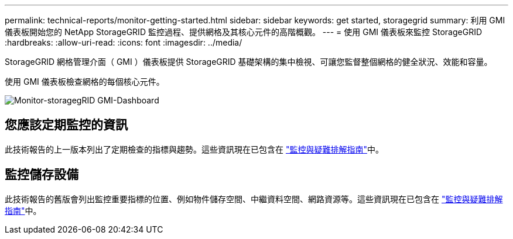 ---
permalink: technical-reports/monitor-getting-started.html 
sidebar: sidebar 
keywords: get started, storagegrid 
summary: 利用 GMI 儀表板開始您的 NetApp StorageGRID 監控過程、提供網格及其核心元件的高階概觀。 
---
= 使用 GMI 儀表板來監控 StorageGRID
:hardbreaks:
:allow-uri-read: 
:icons: font
:imagesdir: ../media/


[role="lead"]
StorageGRID 網格管理介面（ GMI ）儀表板提供 StorageGRID 基礎架構的集中檢視、可讓您監督整個網格的健全狀況、效能和容量。

使用 GMI 儀表板檢查網格的每個核心元件。

image:monitor/monitor-storagegrid-gmi-dashboard.png["Monitor-storagegRID GMI-Dashboard"]



== 您應該定期監控的資訊

此技術報告的上一版本列出了定期檢查的指標與趨勢。這些資訊現在已包含在 https://docs.netapp.com/us-en/storagegrid-118/landing-monitor-troubleshoot/index.html["監控與疑難排解指南"^]中。



== 監控儲存設備

此技術報告的舊版會列出監控重要指標的位置、例如物件儲存空間、中繼資料空間、網路資源等。這些資訊現在已包含在 https://docs.netapp.com/us-en/storagegrid-118/landing-monitor-troubleshoot/index.html["監控與疑難排解指南"^]中。
